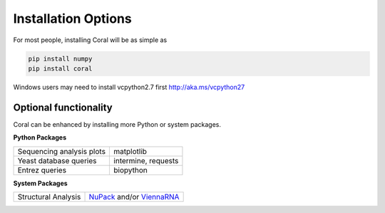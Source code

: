 .. _installation_options:

Installation Options
====================

For most people, installing Coral will be as simple as

.. code-block:: none

   pip install numpy
   pip install coral

Windows users may need to install vcpython2.7 first http://aka.ms/vcpython27

Optional functionality
^^^^^^^^^^^^^^^^^^^^^^

Coral can be enhanced by installing more Python or system packages.

**Python Packages**

+---------------------------+---------------------+
| Sequencing analysis plots | matplotlib          |
+---------------------------+---------------------+
| Yeast database queries    | intermine, requests |
+---------------------------+---------------------+
| Entrez queries            | biopython           |
+---------------------------+---------------------+

**System Packages**

+---------------------+--------------------------------------------------------------------------------+
| Structural Analysis | `NuPack <nupack.org>`_ and/or `ViennaRNA <https://www.tbi.univie.ac.at/RNA/>`_ |
+---------------------+--------------------------------------------------------------------------------+
